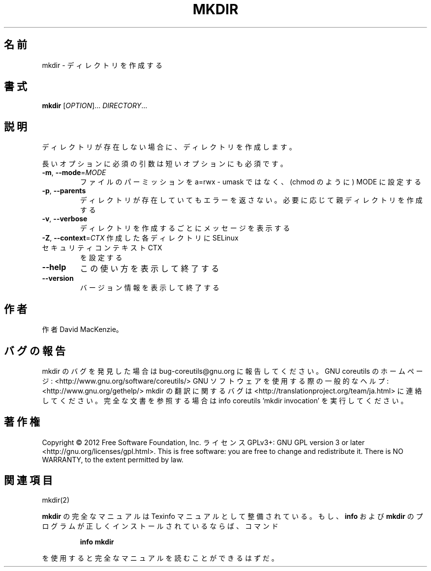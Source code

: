 .\" DO NOT MODIFY THIS FILE!  It was generated by help2man 1.40.4.
.TH MKDIR "1" "2012年4月" "GNU coreutils" "ユーザーコマンド"
.SH 名前
mkdir \- ディレクトリを作成する
.SH 書式
.B mkdir
[\fIOPTION\fR]... \fIDIRECTORY\fR...
.SH 説明
.\" Add any additional description here
.PP
ディレクトリが存在しない場合に、ディレクトリを作成します。
.PP
長いオプションに必須の引数は短いオプションにも必須です。
.TP
\fB\-m\fR, \fB\-\-mode\fR=\fIMODE\fR
ファイルのパーミッションを a=rwx \- umask ではなく、(chmod のように) MODE に設定する
.TP
\fB\-p\fR, \fB\-\-parents\fR
ディレクトリが存在していてもエラーを返さない。必要に応じて親ディレクトリを作成する
.TP
\fB\-v\fR, \fB\-\-verbose\fR
ディレクトリを作成するごとにメッセージを表示する
.TP
\fB\-Z\fR, \fB\-\-context\fR=\fICTX\fR 作成した各ディレクトリに SELinux セキュリティコンテキスト CTX
を設定する
.TP
\fB\-\-help\fR
この使い方を表示して終了する
.TP
\fB\-\-version\fR
バージョン情報を表示して終了する
.SH 作者
作者 David MacKenzie。
.SH バグの報告
mkdir のバグを発見した場合は bug\-coreutils@gnu.org に報告してください。
GNU coreutils のホームページ: <http://www.gnu.org/software/coreutils/>
GNU ソフトウェアを使用する際の一般的なヘルプ: <http://www.gnu.org/gethelp/>
mkdir の翻訳に関するバグは <http://translationproject.org/team/ja.html> に連絡してください。
完全な文書を参照する場合は info coreutils 'mkdir invocation' を実行してください。
.SH 著作権
Copyright \(co 2012 Free Software Foundation, Inc.
ライセンス GPLv3+: GNU GPL version 3 or later <http://gnu.org/licenses/gpl.html>.
This is free software: you are free to change and redistribute it.
There is NO WARRANTY, to the extent permitted by law.
.SH 関連項目
mkdir(2)
.PP
.B mkdir
の完全なマニュアルは Texinfo マニュアルとして整備されている。もし、
.B info
および
.B mkdir
のプログラムが正しくインストールされているならば、コマンド
.IP
.B info mkdir
.PP
を使用すると完全なマニュアルを読むことができるはずだ。
